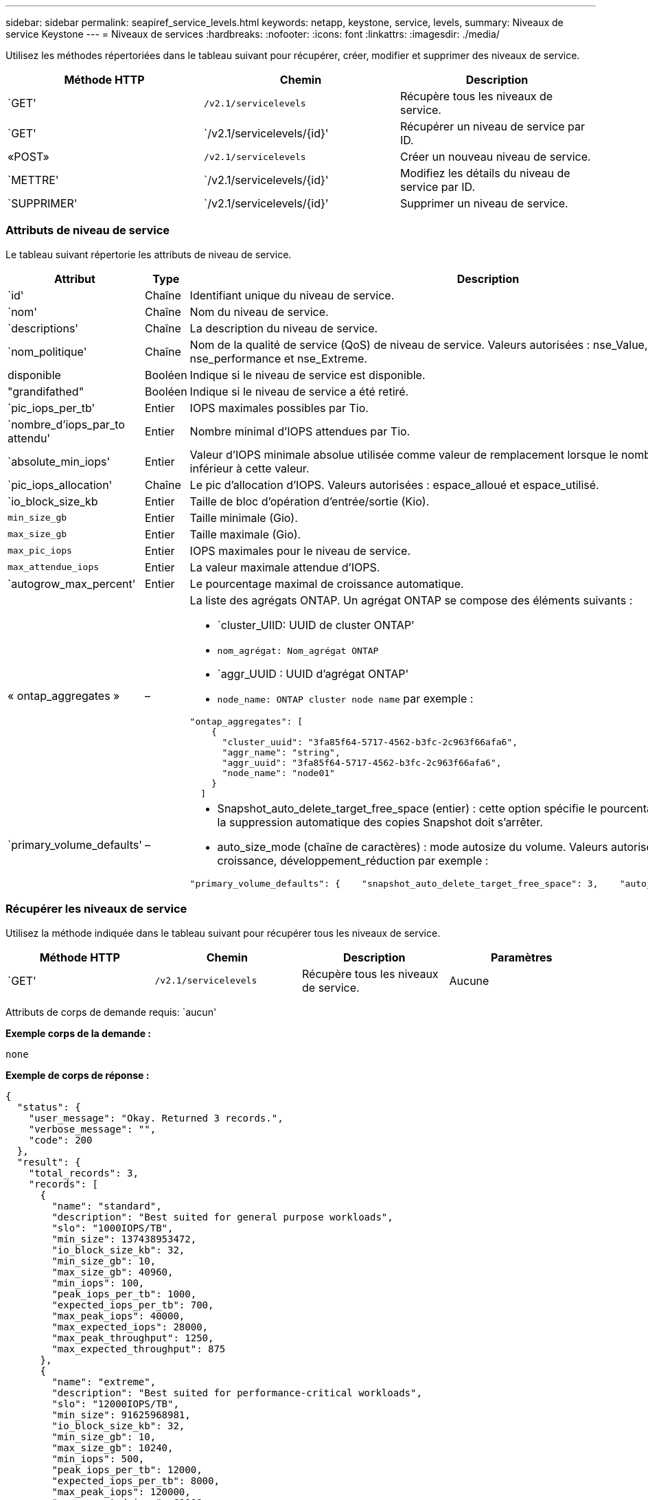 ---
sidebar: sidebar 
permalink: seapiref_service_levels.html 
keywords: netapp, keystone, service, levels, 
summary: Niveaux de service Keystone 
---
= Niveaux de services
:hardbreaks:
:nofooter: 
:icons: font
:linkattrs: 
:imagesdir: ./media/


[role="lead"]
Utilisez les méthodes répertoriées dans le tableau suivant pour récupérer, créer, modifier et supprimer des niveaux de service.

|===
| Méthode HTTP | Chemin | Description 


| `GET' | `/v2.1/servicelevels` | Récupère tous les niveaux de service. 


| `GET' | `/v2.1/servicelevels/{id}' | Récupérer un niveau de service par ID. 


| «POST» | `/v2.1/servicelevels` | Créer un nouveau niveau de service. 


| `METTRE' | `/v2.1/servicelevels/{id}' | Modifiez les détails du niveau de service par ID. 


| `SUPPRIMER' | `/v2.1/servicelevels/{id}' | Supprimer un niveau de service. 
|===


=== Attributs de niveau de service

Le tableau suivant répertorie les attributs de niveau de service.

|===
| Attribut | Type | Description 


| `id' | Chaîne | Identifiant unique du niveau de service. 


| `nom' | Chaîne | Nom du niveau de service. 


| `descriptions' | Chaîne | La description du niveau de service. 


| `nom_politique' | Chaîne | Nom de la qualité de service (QoS) de niveau de service. Valeurs autorisées : nse_Value, nse_standard, nse_performance et nse_Extreme. 


| disponible | Booléen | Indique si le niveau de service est disponible. 


| "grandifathed" | Booléen | Indique si le niveau de service a été retiré. 


| `pic_iops_per_tb' | Entier | IOPS maximales possibles par Tio. 


| `nombre_d'iops_par_to attendu' | Entier | Nombre minimal d'IOPS attendues par Tio. 


| `absolute_min_iops' | Entier | Valeur d'IOPS minimale absolue utilisée comme valeur de remplacement lorsque le nombre d'IOPS attendu est inférieur à cette valeur. 


| `pic_iops_allocation' | Chaîne | Le pic d'allocation d'IOPS. Valeurs autorisées : espace_alloué et espace_utilisé. 


| `io_block_size_kb | Entier | Taille de bloc d'opération d'entrée/sortie (Kio). 


| `min_size_gb` | Entier | Taille minimale (Gio). 


| `max_size_gb` | Entier | Taille maximale (Gio). 


| `max_pic_iops` | Entier | IOPS maximales pour le niveau de service. 


| `max_attendue_iops` | Entier | La valeur maximale attendue d'IOPS. 


| `autogrow_max_percent' | Entier | Le pourcentage maximal de croissance automatique. 


| « ontap_aggregates » | –  a| 
La liste des agrégats ONTAP. Un agrégat ONTAP se compose des éléments suivants :

* `cluster_UIID: UUID de cluster ONTAP'
* `nom_agrégat: Nom_agrégat ONTAP`
* `aggr_UUID : UUID d'agrégat ONTAP'
* `node_name: ONTAP cluster node name` par exemple :


[listing]
----
"ontap_aggregates": [
    {
      "cluster_uuid": "3fa85f64-5717-4562-b3fc-2c963f66afa6",
      "aggr_name": "string",
      "aggr_uuid": "3fa85f64-5717-4562-b3fc-2c963f66afa6",
      "node_name": "node01"
    }
  ]
----


| `primary_volume_defaults' | –  a| 
* Snapshot_auto_delete_target_free_space (entier) : cette option spécifie le pourcentage d'espace libre auquel la suppression automatique des copies Snapshot doit s'arrêter.
* auto_size_mode (chaîne de caractères) : mode autosize du volume. Valeurs autorisées : Désactivé, croissance, développement_réduction par exemple :


[listing]
----
"primary_volume_defaults": {    "snapshot_auto_delete_target_free_space": 3,    "auto_size_mode": "grow_shrink"
----
|===


=== Récupérer les niveaux de service

Utilisez la méthode indiquée dans le tableau suivant pour récupérer tous les niveaux de service.

|===
| Méthode HTTP | Chemin | Description | Paramètres 


| `GET' | `/v2.1/servicelevels` | Récupère tous les niveaux de service. | Aucune 
|===
Attributs de corps de demande requis: `aucun'

*Exemple corps de la demande :*

....
none
....
*Exemple de corps de réponse :*

....
{
  "status": {
    "user_message": "Okay. Returned 3 records.",
    "verbose_message": "",
    "code": 200
  },
  "result": {
    "total_records": 3,
    "records": [
      {
        "name": "standard",
        "description": "Best suited for general purpose workloads",
        "slo": "1000IOPS/TB",
        "min_size": 137438953472,
        "io_block_size_kb": 32,
        "min_size_gb": 10,
        "max_size_gb": 40960,
        "min_iops": 100,
        "peak_iops_per_tb": 1000,
        "expected_iops_per_tb": 700,
        "max_peak_iops": 40000,
        "max_expected_iops": 28000,
        "max_peak_throughput": 1250,
        "max_expected_throughput": 875
      },
      {
        "name": "extreme",
        "description": "Best suited for performance-critical workloads",
        "slo": "12000IOPS/TB",
        "min_size": 91625968981,
        "io_block_size_kb": 32,
        "min_size_gb": 10,
        "max_size_gb": 10240,
        "min_iops": 500,
        "peak_iops_per_tb": 12000,
        "expected_iops_per_tb": 8000,
        "max_peak_iops": 120000,
        "max_expected_iops": 60000,
        "max_peak_throughput": 3750,
        "max_expected_throughput": 1875
      },
      {
        "name": "premium",
        "description": "Best suited for databases and high performance workloads",
        "slo": "4000IOPS/TB",
        "min_size": 137438953472,
        "io_block_size_kb": 32,
        "min_size_gb": 10,
        "max_size_gb": 10240,
        "min_iops": 300,
        "peak_iops_per_tb": 4000,
        "expected_iops_per_tb": 3000,
        "max_peak_iops": 40000,
        "max_expected_iops": 30000,
        "max_peak_throughput": 1250,
        "max_expected_throughput": 937
      }
    ]
  }
}
....


=== Récupère les niveaux de service par nom

Utilisez la méthode indiquée dans le tableau suivant pour récupérer les niveaux de service par nom.

|===
| Méthode HTTP | Chemin | Description | Paramètres 


| `GET' | `/v2.1/servicelevels/{name}' | Récupérer un niveau de service par nom. | `name (chaîne)`: Le nom du niveau de service. 
|===
Attributs de corps de demande requis: `aucun'

*Exemple corps de la demande :*

....
none
....
*Exemple de corps de réponse :*

....
{
  "status": {
    "user_message": "Okay. Returned 1 record.",
    "verbose_message": "",
    "code": 200
  },
  "result": {
    "returned_records": 1,
    "records": [
      {
        "name": "premium",
        "description": "Best suited for databases and high performance workloads",
        "slo": "4096IOPS/TB",
        "min_size": 137438953472,
        "io_block_size_kb": 32,
        "min_size_gb": 10,
        "max_size_gb": 10240,
        "min_iops": 300,
        "peak_iops_per_tb": 4096,
        "expected_iops_per_tb": 3000,
        "max_peak_iops": 40000,
        "max_expected_iops": 30000,
        "max_peak_throughput": 1250,
        "max_expected_throughput": 937
      }
    ]
  }
}
....


=== Créer un niveau de service

Utilisez la méthode indiquée dans le tableau suivant pour créer un niveau de service.

|===
| Méthode HTTP | Chemin | Description | Paramètres 


| «POST» | `/v2.1/servicelevels` | Créer un niveau de service. | Aucune 
|===
Attributs de corps de demande requis: `name', `policy_name'

*Exemple corps de la demande :*

....
{
  "name": "MyServiceLevelName",
  "description": "My new service level description",
  "policy_name": "nse_value",
  "available": true,
  "grandfathered": false,
  "peak_iops_per_tb": 1000,
  "expected_iops_per_tb": 700,
  "absolute_min_iops": 100,
  "peak_iops_allocation": "allocated_space",
  "io_block_size_kb": 32,
  "min_size_gb": 10,
  "max_size_gb": 40960,
  "max_peak_iops": 20000,
  "max_expected_iops": 5000,
  "autogrow_max_percent": 3,
  "ontap_aggregates": [
    {
      "cluster_uuid": "3fa85f64-5717-4562-b3fc-2c963f66afa6",
      "aggr_name": "string",
      "aggr_uuid": "3fa85f64-5717-4562-b3fc-2c963f66afa6",
      "node_name": "node01"
    }
  ],
  "primary_volume_defaults": {
    "snapshot_auto_delete_target_free_space": 3,
    "auto_size_mode": "grow_shrink"
  }
}
....
*Exemple de corps de réponse :*

....
{
  "status": {
    "user_message": "Okay. New resource created.",
    "verbose_message": "",
    "code": 201
  },
  "result": {
    "total_records": 1,
    "records": [
      {
        "name": "MyServiceLevelName",
        "description": "My new service level description",
        "slo": "1000IOPS/TB",
        "min_size": 0,
        "io_block_size_kb": 32,
        "min_size_gb": 10,
        "max_size_gb": 40960,
        "min_iops": 100,
        "peak_iops_per_tb": 1000,
        "expected_iops_per_tb": 700,
        "max_peak_iops": 20000,
        "max_expected_iops": 5000,
        "max_peak_throughput": 625,
        "max_expected_throughput": 156
      }
    ]
  }
}
....


=== Modifier un niveau de service

Utilisez la méthode indiquée dans le tableau suivant pour modifier un niveau de service.

|===
| Méthode HTTP | Chemin | Description | Paramètres 


| `METTRE' | `/v2.1/servicelevels/{name}' | Modifier les détails d'un niveau de service. | `name (chaîne)`: Le nom du niveau de service. 
|===
Attributs de corps de demande requis: `aucun'

*Exemple corps de la demande :*

....
{
  "name": "MyNewServiceLevelName",
  "description": "Service level description",
  "policy_name": "nse_value",
  "available": false,
  "grandfathered": false,
  "peak_iops_per_tb": 1000,
  "expected_iops_per_tb": 700,
  "absolute_min_iops": 100,
  "peak_iops_allocation": "allocated_space",
  "io_block_size_kb": 32,
  "min_size_gb": 10,
  "max_size_gb": 40960,
  "max_peak_iops": 20000,
  "max_expected_iops": 5000,
  "autogrow_max_percent": 3,
  "ontap_aggregates": [
    {
      "cluster_uuid": "3fa85f64-5717-4562-b3fc-2c963f66afa6",
      "aggr_name": "string",
      "aggr_uuid": "3fa85f64-5717-4562-b3fc-2c963f66afa6",
      "node_name": "node01"
    }
  ],
  "primary_volume_defaults": {
    "snapshot_auto_delete_target_free_space": 3,
    "auto_size_mode": "grow_shrink"
  }
}
....
*Exemple de corps de réponse :*

....
TBA
....


=== Supprimer le niveau de service par ID

Utilisez la méthode indiquée dans le tableau suivant pour supprimer un niveau de service par ID.

|===
| Méthode HTTP | Chemin | Description | Paramètres 


| `SUPPRIMER' | `/v2.1/servicelevels/{name}' | Supprimez le niveau de service identifié par l'ID. | `name (chaîne)`: Le nom du niveau de service. 
|===
*Exemple corps de la demande :*

....
none
....
*Exemple de corps de réponse :*

....
No content for succesful delete
....